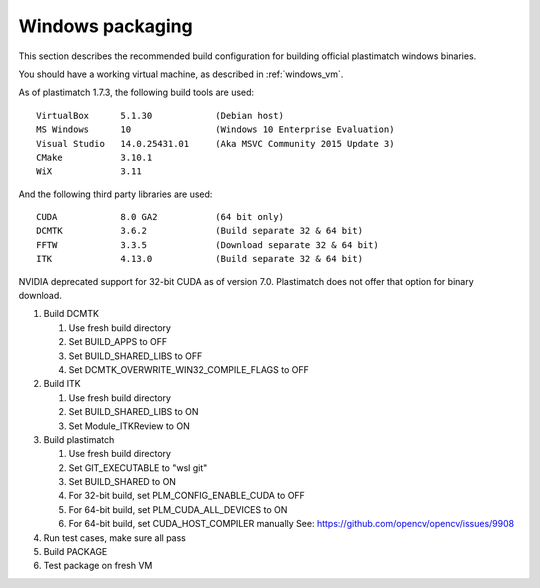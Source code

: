 Windows packaging
=================
This section describes the recommended build configuration for 
building official plastimatch windows binaries.

You should have a working virtual machine, as described in :ref:`windows_vm`.

As of plastimatch 1.7.3, the following build tools are used::

  VirtualBox      5.1.30            (Debian host)
  MS Windows      10                (Windows 10 Enterprise Evaluation)
  Visual Studio   14.0.25431.01     (Aka MSVC Community 2015 Update 3)
  CMake           3.10.1
  WiX             3.11
  
And the following third party libraries are used::

  CUDA            8.0 GA2           (64 bit only)
  DCMTK           3.6.2             (Build separate 32 & 64 bit)
  FFTW            3.3.5             (Download separate 32 & 64 bit)
  ITK             4.13.0            (Build separate 32 & 64 bit)

NVIDIA deprecated support for 32-bit CUDA as of version 7.0.
Plastimatch does not offer that option for binary download.

#. Build DCMTK

   #. Use fresh build directory
   #. Set BUILD_APPS to OFF
   #. Set BUILD_SHARED_LIBS to OFF
   #. Set DCMTK_OVERWRITE_WIN32_COMPILE_FLAGS to OFF

#. Build ITK
   
   #. Use fresh build directory
   #. Set BUILD_SHARED_LIBS to ON
   #. Set Module_ITKReview to ON

#. Build plastimatch

   #. Use fresh build directory
   #. Set GIT_EXECUTABLE to "wsl git"
   #. Set BUILD_SHARED to ON
   #. For 32-bit build, set PLM_CONFIG_ENABLE_CUDA to OFF
   #. For 64-bit build, set PLM_CUDA_ALL_DEVICES to ON
   #. For 64-bit build, set CUDA_HOST_COMPILER manually
      See: https://github.com/opencv/opencv/issues/9908

#. Run test cases, make sure all pass
#. Build PACKAGE
#. Test package on fresh VM
